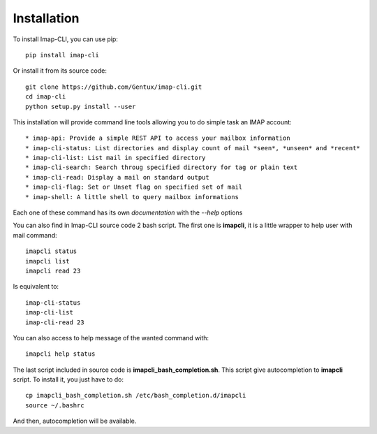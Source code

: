 Installation
============

To install Imap-CLI, you can use pip::

    pip install imap-cli

Or install it from its source code::

    git clone https://github.com/Gentux/imap-cli.git
    cd imap-cli
    python setup.py install --user


This installation will provide command line tools allowing you to do simple task an IMAP account::

* imap-api: Provide a simple REST API to access your mailbox information
* imap-cli-status: List directories and display count of mail *seen*, *unseen* and *recent*
* imap-cli-list: List mail in specified directory
* imap-cli-search: Search throug specified directory for tag or plain text
* imap-cli-read: Display a mail on standard output
* imap-cli-flag: Set or Unset flag on specified set of mail
* imap-shell: A little shell to query mailbox informations

Each one of these command has its own *documentation* with the *--help* options

You can also find in Imap-CLI source code 2 bash script. The first one is **imapcli**, it is a little wrapper to help
user with mail command::

    imapcli status
    imapcli list
    imapcli read 23

Is equivalent to::

    imap-cli-status
    imap-cli-list
    imap-cli-read 23

You can also access to help message of the wanted command with::

    imapcli help status

The last script included in source code is **imapcli_bash_completion.sh**. This script give autocompletion to
**imapcli** script. To install it, you just have to do::

    cp imapcli_bash_completion.sh /etc/bash_completion.d/imapcli
    source ~/.bashrc

And then, autocompletion will be available.
